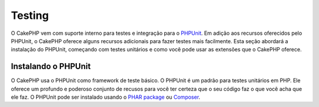 Testing
########

O CakePHP vem com suporte interno para testes e integração para o
`PHPUnit <http://phpunit.de>`_. Em adição aos recursos oferecidos pelo PHPUnit, o CakePHP
oferece alguns recursos adicionais para fazer testes mais facilmente. Esta seção abordará
a instalação do PHPUnit, começando com testes unitários e como você pode usar as extensões
que o CakePHP oferece.

Instalando o PHPUnit
==================

O CakePHP usa o PHPUnit como framework de teste básico. O PHPUnit é um padrão para
testes unitários em PHP. Ele oferece um profundo e poderoso conjunto de recusos
para você ter certeza que o seu código faz o que você acha que ele faz. O PHPUnit 
pode ser instalado usando o `PHAR package <http://phpunit.de/#download>`__ ou `Composer
<http://getcomposer.org>`_.

